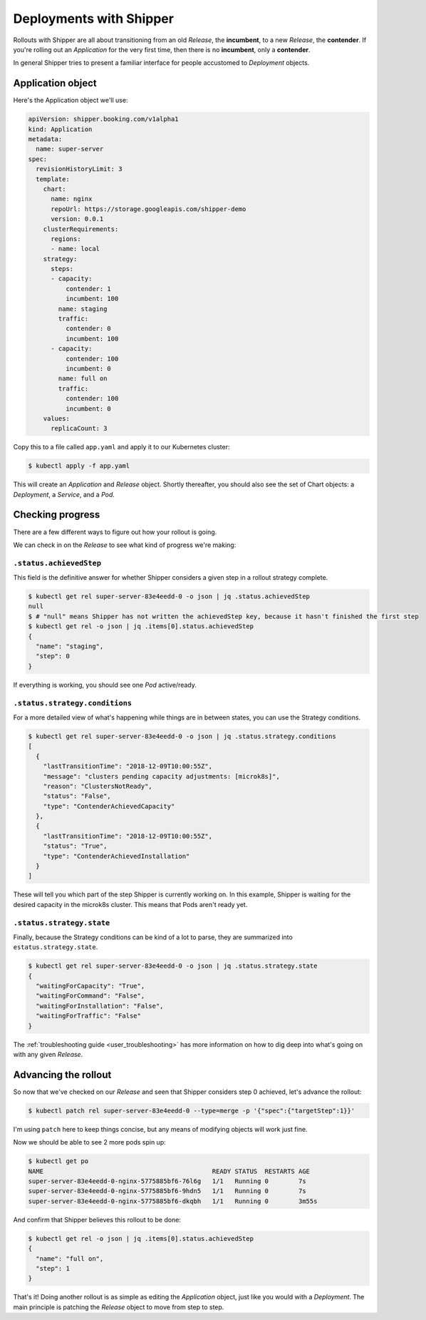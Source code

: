 .. _user_deployment:

########################
Deployments with Shipper
########################

Rollouts with Shipper are all about transitioning from an old *Release*, the
**incumbent**, to a new *Release*, the **contender**. If you're rolling out
an *Application* for the very first time, then there is no **incumbent**, only
a **contender**.

In general Shipper tries to present a familiar interface for people accustomed
to *Deployment* objects.

******************
Application object
******************

Here's the Application object we'll use:

.. code-block:: yaml

  apiVersion: shipper.booking.com/v1alpha1
  kind: Application
  metadata:
    name: super-server
  spec:
    revisionHistoryLimit: 3
    template:
      chart:
        name: nginx
        repoUrl: https://storage.googleapis.com/shipper-demo
        version: 0.0.1
      clusterRequirements:
        regions:
        - name: local
      strategy:
        steps:
        - capacity:
            contender: 1
            incumbent: 100
          name: staging
          traffic:
            contender: 0
            incumbent: 100
        - capacity:
            contender: 100
            incumbent: 0
          name: full on
          traffic:
            contender: 100
            incumbent: 0
      values:
        replicaCount: 3

Copy this to a file called ``app.yaml`` and apply it to our Kubernetes cluster:

.. code-block:: shell

    $ kubectl apply -f app.yaml

This will create an *Application* and *Release* object. Shortly thereafter, you
should also see the set of Chart objects: a *Deployment*, a *Service*, and
a *Pod*.

*****************
Checking progress
*****************

There are a few different ways to figure out how your rollout is going.

We can check in on the *Release* to see what kind of progress we're making:

``.status.achievedStep``
------------------------

This field is the definitive answer for whether Shipper considers a given step in
a rollout strategy complete.

.. code-block:: shell

	$ kubectl get rel super-server-83e4eedd-0 -o json | jq .status.achievedStep
	null
	$ # "null" means Shipper has not written the achievedStep key, because it hasn't finished the first step
	$ kubectl get rel -o json | jq .items[0].status.achievedStep
	{
	  "name": "staging",
	  "step": 0
	}

If everything is working, you should see one *Pod* active/ready. 

``.status.strategy.conditions``
-------------------------------

For a more detailed view of what's happening while things are in between
states, you can use the Strategy conditions.

.. code-block:: shell
    
    $ kubectl get rel super-server-83e4eedd-0 -o json | jq .status.strategy.conditions
    [
      {
        "lastTransitionTime": "2018-12-09T10:00:55Z",
        "message": "clusters pending capacity adjustments: [microk8s]",
        "reason": "ClustersNotReady",
        "status": "False",
        "type": "ContenderAchievedCapacity"
      },
      {
        "lastTransitionTime": "2018-12-09T10:00:55Z",
        "status": "True",
        "type": "ContenderAchievedInstallation"
      }
    ]

These will tell you which part of the step Shipper is currently working on. In
this example, Shipper is waiting for the desired capacity in the microk8s
cluster. This means that Pods aren't ready yet.

``.status.strategy.state``
--------------------------

Finally, because the Strategy conditions can be kind of a lot to parse, they
are summarized into ``estatus.strategy.state``.
 
.. code-block:: shell

	$ kubectl get rel super-server-83e4eedd-0 -o json | jq .status.strategy.state
	{
	  "waitingForCapacity": "True",
	  "waitingForCommand": "False",
	  "waitingForInstallation": "False",
	  "waitingForTraffic": "False"
	}

The :ref:`troubleshooting guide <user_troubleshooting>` has more information on
how to dig deep into what's going on with any given *Release*.

*********************
Advancing the rollout
*********************

So now that we've checked on our *Release* and seen that Shipper considers step
0 achieved, let's advance the rollout:

.. code-block:: shell

    $ kubectl patch rel super-server-83e4eedd-0 --type=merge -p '{"spec":{"targetStep":1}}'

I'm using ``patch`` here to keep things concise, but any means of modifying
objects will work just fine.

Now we should be able to see 2 more pods spin up:

.. code-block:: shell

    $ kubectl get po
    NAME                                             READY STATUS  RESTARTS AGE
    super-server-83e4eedd-0-nginx-5775885bf6-76l6g   1/1   Running 0        7s
    super-server-83e4eedd-0-nginx-5775885bf6-9hdn5   1/1   Running 0        7s
    super-server-83e4eedd-0-nginx-5775885bf6-dkqbh   1/1   Running 0        3m55s

And confirm that Shipper believes this rollout to be done:

.. code-block:: shell

	$ kubectl get rel -o json | jq .items[0].status.achievedStep
	{
	  "name": "full on",
	  "step": 1
	}

That's it! Doing another rollout is as simple as editing the *Application*
object, just like you would with a *Deployment*. The main principle is
patching the *Release* object to move from step to step.
